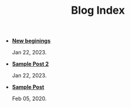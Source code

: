 #+TITLE: Blog Index

- *[[file:new-beginings.org][New beginings]]*
  #+html: <p class='pubdate'>Jan 22, 2023.</p>
- *[[file:new_post.org][Sample Post 2]]*
  #+html: <p class='pubdate'>Jan 22, 2023.</p>
- *[[file:template.org][Sample Post]]*
  #+html: <p class='pubdate'>Feb 05, 2020.</p>
